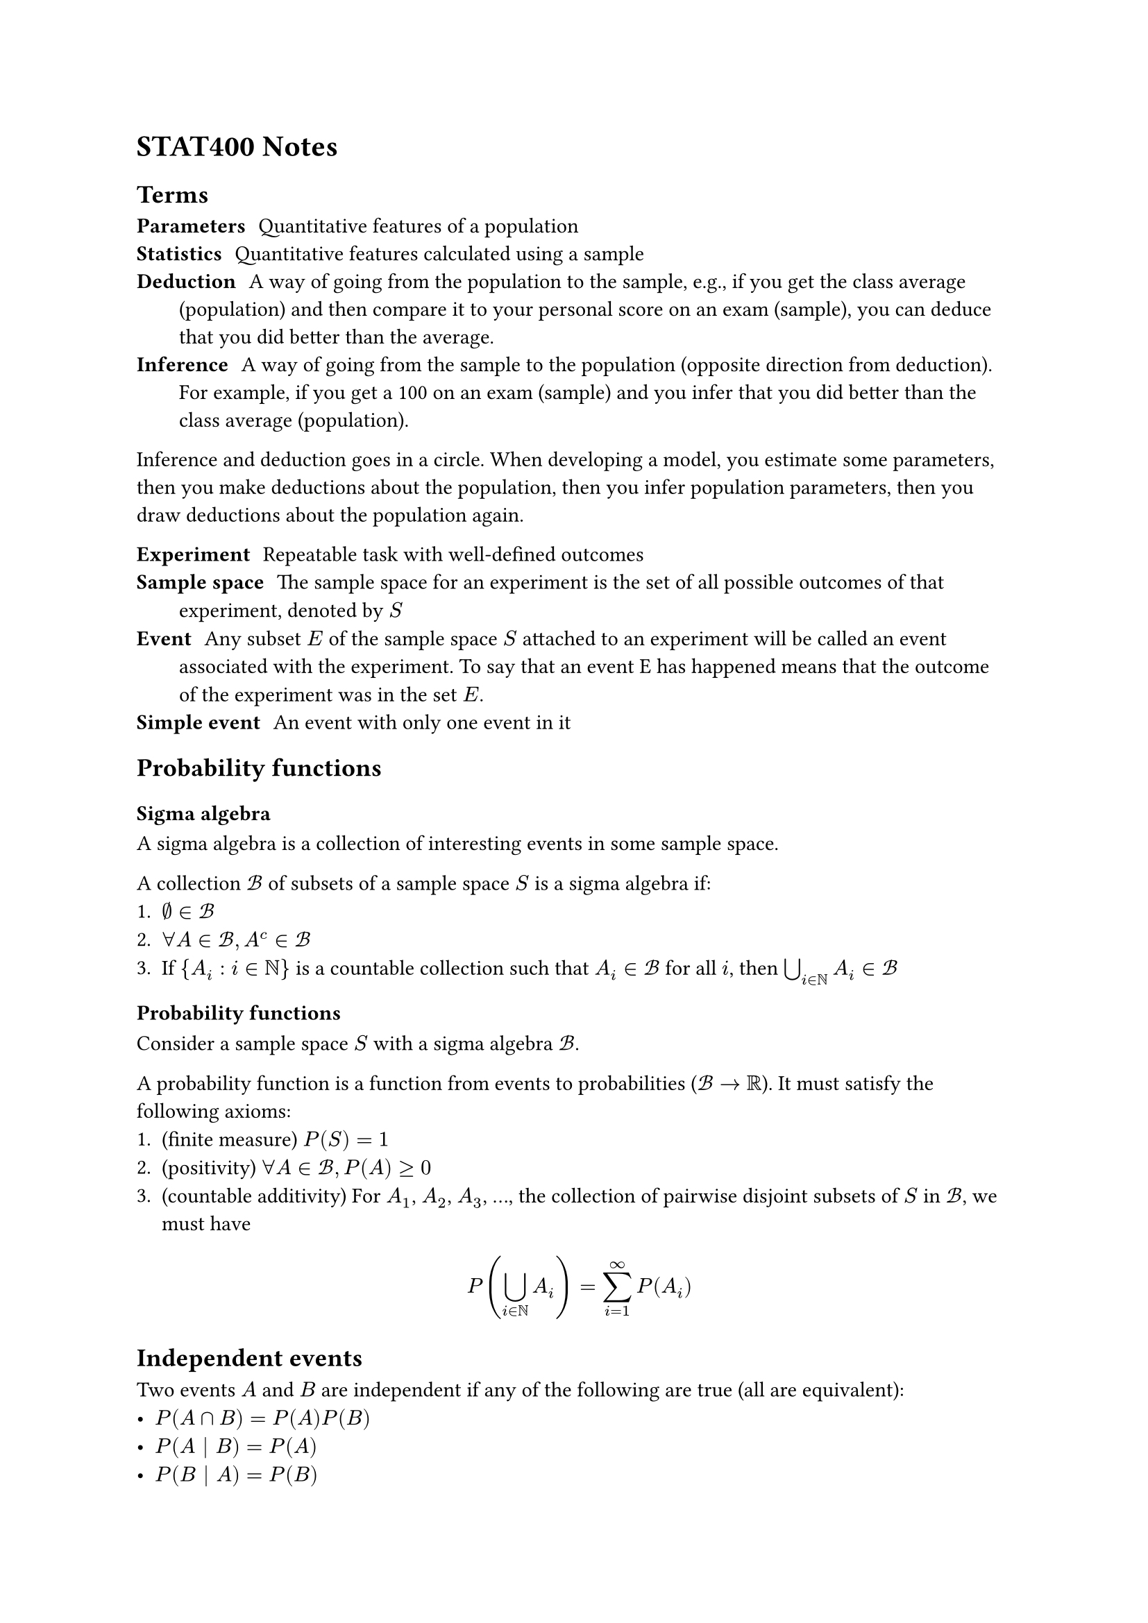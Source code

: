 = STAT400 Notes

== Terms

/ Parameters: Quantitative features of a population
/ Statistics: Quantitative features calculated using a sample
/ Deduction: A way of going from the population to the sample, e.g., if you get the class average (population) and then compare it to your personal score on an exam (sample), you can deduce that you did better than the average.
/ Inference: A way of going from the sample to the population (opposite direction from deduction). For example, if you get a 100 on an exam (sample) and you infer that you did better than the class average (population).

Inference and deduction goes in a circle. When developing a model, you estimate some parameters, then you make deductions about the population, then you infer population parameters, then you draw deductions about the population again.

/ Experiment: Repeatable task with well-defined outcomes
/ Sample space: The sample space for an experiment is the set of all possible outcomes of that experiment, denoted by $S$
/ Event: Any subset $E$ of the sample space $S$ attached to an experiment will be called an event associated with the experiment. To say that an event E has happened means that the outcome of the experiment was in the set $E$.
/ Simple event: An event with only one event in it

== Probability functions

=== Sigma algebra

A sigma algebra is a collection of interesting events in some sample space.

A collection $cal(B)$ of subsets of a sample space $S$ is a sigma algebra if:
1. $emptyset in cal(B)$
2. $forall A in cal(B), A^c in cal(B)$
3. If ${A_i : i in bb(N)}$ is a countable collection such that $A_i in cal(B)$ for all $i$, then $union.big_(i in bb(N)) A_i in cal(B)$

=== Probability functions

Consider a sample space $S$ with a sigma algebra $cal(B)$.

A probability function is a function from events to probabilities ($cal(B) -> bb(R)$). It must satisfy the following axioms:
1. (finite measure) $P(S) = 1$
2. (positivity) $forall A in cal(B), P(A) >= 0$
3. (countable additivity) For $A_1$, $A_2$, $A_3$, ..., the collection of pairwise disjoint subsets of $S$ in $cal(B)$, we must have $ P(union.big_(i in bb(N)) A_i) = sum_(i=1)^oo P(A_i) $

== Independent events

Two events $A$ and $B$ are independent if any of the following are true (all are equivalent):
- $P(A sect B) = P(A)P(B)$
- $P(A bar.v B) = P(A)$
- $P(B bar.v A) = P(B)$
